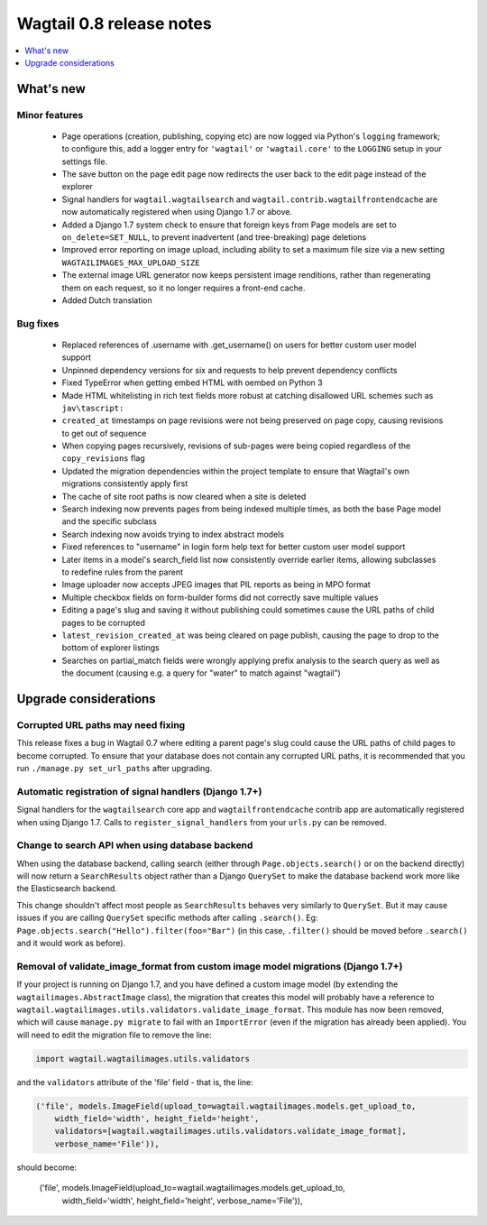 =========================
Wagtail 0.8 release notes
=========================

.. contents::
    :local:
    :depth: 1


What's new
==========



Minor features
~~~~~~~~~~~~~~

 * Page operations (creation, publishing, copying etc) are now logged via Python's ``logging`` framework; to configure this, add a logger entry for ``'wagtail'`` or ``'wagtail.core'`` to the ``LOGGING`` setup in your settings file.
 * The save button on the page edit page now redirects the user back to the edit page instead of the explorer
 * Signal handlers for ``wagtail.wagtailsearch`` and ``wagtail.contrib.wagtailfrontendcache`` are now automatically registered when using Django 1.7 or above.
 * Added a Django 1.7 system check to ensure that foreign keys from Page models are set to ``on_delete=SET_NULL``, to prevent inadvertent (and tree-breaking) page deletions
 * Improved error reporting on image upload, including ability to set a maximum file size via a new setting ``WAGTAILIMAGES_MAX_UPLOAD_SIZE``
 * The external image URL generator now keeps persistent image renditions, rather than regenerating them on each request, so it no longer requires a front-end cache.
 * Added Dutch translation


Bug fixes
~~~~~~~~~

 * Replaced references of .username with .get_username() on users for better custom user model support
 * Unpinned dependency versions for six and requests to help prevent dependency conflicts
 * Fixed TypeError when getting embed HTML with oembed on Python 3
 * Made HTML whitelisting in rich text fields more robust at catching disallowed URL schemes such as ``jav\tascript:``
 * ``created_at`` timestamps on page revisions were not being preserved on page copy, causing revisions to get out of sequence
 * When copying pages recursively, revisions of sub-pages were being copied regardless of the ``copy_revisions`` flag
 * Updated the migration dependencies within the project template to ensure that Wagtail's own migrations consistently apply first
 * The cache of site root paths is now cleared when a site is deleted
 * Search indexing now prevents pages from being indexed multiple times, as both the base Page model and the specific subclass
 * Search indexing now avoids trying to index abstract models
 * Fixed references to "username" in login form help text for better custom user model support
 * Later items in a model's search_field list now consistently override earlier items, allowing subclasses to redefine rules from the parent
 * Image uploader now accepts JPEG images that PIL reports as being in MPO format
 * Multiple checkbox fields on form-builder forms did not correctly save multiple values
 * Editing a page's slug and saving it without publishing could sometimes cause the URL paths of child pages to be corrupted
 * ``latest_revision_created_at`` was being cleared on page publish, causing the page to drop to the bottom of explorer listings
 * Searches on partial_match fields were wrongly applying prefix analysis to the search query as well as the document (causing e.g. a query for "water" to match against "wagtail")


Upgrade considerations
======================

Corrupted URL paths may need fixing
~~~~~~~~~~~~~~~~~~~~~~~~~~~~~~~~~~~

This release fixes a bug in Wagtail 0.7 where editing a parent page's slug could cause the URL paths of child pages to become corrupted. To ensure that your database does not contain any corrupted URL paths, it is recommended that you run ``./manage.py set_url_paths`` after upgrading.


Automatic registration of signal handlers (Django 1.7+)
~~~~~~~~~~~~~~~~~~~~~~~~~~~~~~~~~~~~~~~~~~~~~~~~~~~~~~~

Signal handlers for the ``wagtailsearch`` core app and ``wagtailfrontendcache`` contrib app are automatically registered when using Django 1.7. Calls to ``register_signal_handlers`` from your ``urls.py`` can be removed.


Change to search API when using database backend
~~~~~~~~~~~~~~~~~~~~~~~~~~~~~~~~~~~~~~~~~~~~~~~~

When using the database backend, calling search (either through ``Page.objects.search()`` or on the backend directly) will now return a ``SearchResults`` object rather than a Django ``QuerySet`` to make the database backend work more like the Elasticsearch backend.

This change shouldn't affect most people as ``SearchResults`` behaves very similarly to ``QuerySet``. But it may cause issues if you are calling ``QuerySet`` specific methods after calling ``.search()``. Eg: ``Page.objects.search("Hello").filter(foo="Bar")`` (in this case, ``.filter()`` should be moved before ``.search()`` and it would work as before).


Removal of validate_image_format from custom image model migrations (Django 1.7+)
~~~~~~~~~~~~~~~~~~~~~~~~~~~~~~~~~~~~~~~~~~~~~~~~~~~~~~~~~~~~~~~~~~~~~~~~~~~~~~~~~

If your project is running on Django 1.7, and you have defined a custom image model (by extending the ``wagtailimages.AbstractImage`` class), the migration that creates this model will probably have a reference to ``wagtail.wagtailimages.utils.validators.validate_image_format``. This module has now been removed, which will cause ``manage.py migrate`` to fail with an ``ImportError`` (even if the migration has already been applied). You will need to edit the migration file to remove the line:

.. code-block:: python

    import wagtail.wagtailimages.utils.validators

and the ``validators`` attribute of the 'file' field - that is, the line:

.. code-block:: python

    ('file', models.ImageField(upload_to=wagtail.wagtailimages.models.get_upload_to,
        width_field='width', height_field='height',
        validators=[wagtail.wagtailimages.utils.validators.validate_image_format],
        verbose_name='File')),

should become:

    .. code-block:: python

    ('file', models.ImageField(upload_to=wagtail.wagtailimages.models.get_upload_to,
        width_field='width', height_field='height', verbose_name='File')),
